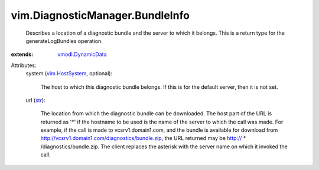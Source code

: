 .. _str: https://docs.python.org/2/library/stdtypes.html

.. _vim.HostSystem: ../../vim/HostSystem.rst

.. _vmodl.DynamicData: ../../vmodl/DynamicData.rst


vim.DiagnosticManager.BundleInfo
================================
  Describes a location of a diagnostic bundle and the server to which it belongs. This is a return type for the generateLogBundles operation.
:extends: vmodl.DynamicData_

Attributes:
    system (`vim.HostSystem`_, optional):

       The host to which this diagnostic bundle belongs. If this is for the default server, then it is not set.
    url (`str`_):

       The location from which the diagnostic bundle can be downloaded. The host part of the URL is returned as '*' if the hostname to be used is the name of the server to which the call was made. For example, if the call is made to vcsrv1.domain1.com, and the bundle is available for download from http://vcsrv1.domain1.com/diagnostics/bundle.zip, the URL returned may be http:// * /diagnostics/bundle.zip. The client replaces the asterisk with the server name on which it invoked the call.
